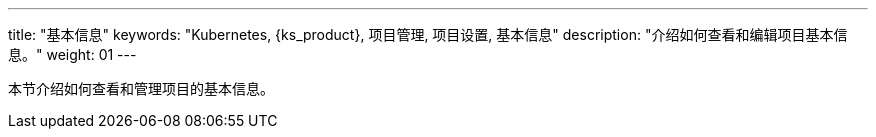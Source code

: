 ---
title: "基本信息"
keywords: "Kubernetes, {ks_product}, 项目管理, 项目设置, 基本信息"
description: "介绍如何查看和编辑项目基本信息。"
weight: 01
---



本节介绍如何查看和管理项目的基本信息。

